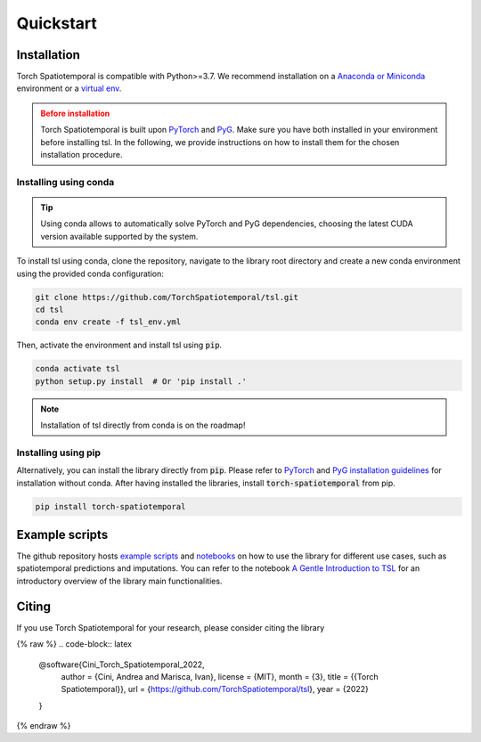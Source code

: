 Quickstart
==========

Installation
------------

Torch Spatiotemporal is compatible with Python>=3.7. We recommend installation
on a `Anaconda or Miniconda <https://conda.io/projects/conda/en/latest/user-guide/install>`_
environment or a `virtual env <https://docs.python.org/3/library/venv.html>`_.

.. admonition:: Before installation
   :class: caution

   Torch Spatiotemporal is built upon `PyTorch <https://pytorch.org/>`_ and
   `PyG <https://github.com/pyg-team/pytorch_geometric/>`_. Make sure you have
   both installed in your environment before installing tsl. In the following,
   we provide instructions on how to install them for the chosen installation
   procedure.


Installing using conda
++++++++++++++++++++++

.. tip::

    Using conda allows to automatically solve PyTorch and PyG dependencies,
    choosing the latest CUDA version available supported by the system.

To install tsl using conda, clone the repository, navigate to the library root
directory and create a new conda environment using the provided conda configuration:

.. code:: bash

    git clone https://github.com/TorchSpatiotemporal/tsl.git
    cd tsl
    conda env create -f tsl_env.yml

Then, activate the environment and install tsl using :code:`pip`.

.. code:: bash

    conda activate tsl
    python setup.py install  # Or 'pip install .'

.. note::

   Installation of tsl directly from conda is on the roadmap!


Installing using pip
++++++++++++++++++++

Alternatively, you can install the library directly from :code:`pip`. Please
refer to `PyTorch <https://pytorch.org/>`_ and `PyG installation guidelines <https://pytorch-geometric.readthedocs.io/en/latest/notes/installation.html>`_
for installation without conda. After having installed the libraries, install
:code:`torch-spatiotemporal` from pip.

.. code-block:: bash

    pip install torch-spatiotemporal


Example scripts
---------------

The github repository hosts `example scripts <https://github.com/TorchSpatiotemporal/tsl/tree/main/examples>`_ and `notebooks <https://github.com/TorchSpatiotemporal/tsl/tree/main/examples/notebooks>`_ on how to use the library for different use cases, such as spatiotemporal predictions and imputations.
You can refer to the notebook `A Gentle Introduction to TSL <https://colab.research.google.com/github/TorchSpatiotemporal/tsl/blob/main/examples/notebooks/a_gentle_introduction_to_tsl.ipynb>`_ for an introductory overview of the library main functionalities.

.. raw:: html

    <a target="_blank" href="https://colab.research.google.com/github/TorchSpatiotemporal/tsl/blob/main/examples/notebooks/a_gentle_introduction_to_tsl.ipynb">
      <img src="https://colab.research.google.com/assets/colab-badge.svg" alt="Open In Colab"/>
    </a>

Citing
------

If you use Torch Spatiotemporal for your research, please consider citing the library

{% raw %}
.. code-block:: latex

    @software{Cini_Torch_Spatiotemporal_2022,
        author = {Cini, Andrea and Marisca, Ivan},
        license = {MIT},
        month = {3},
        title = {{Torch Spatiotemporal}},
        url = {https://github.com/TorchSpatiotemporal/tsl},
        year = {2022}
    }
{% endraw %}